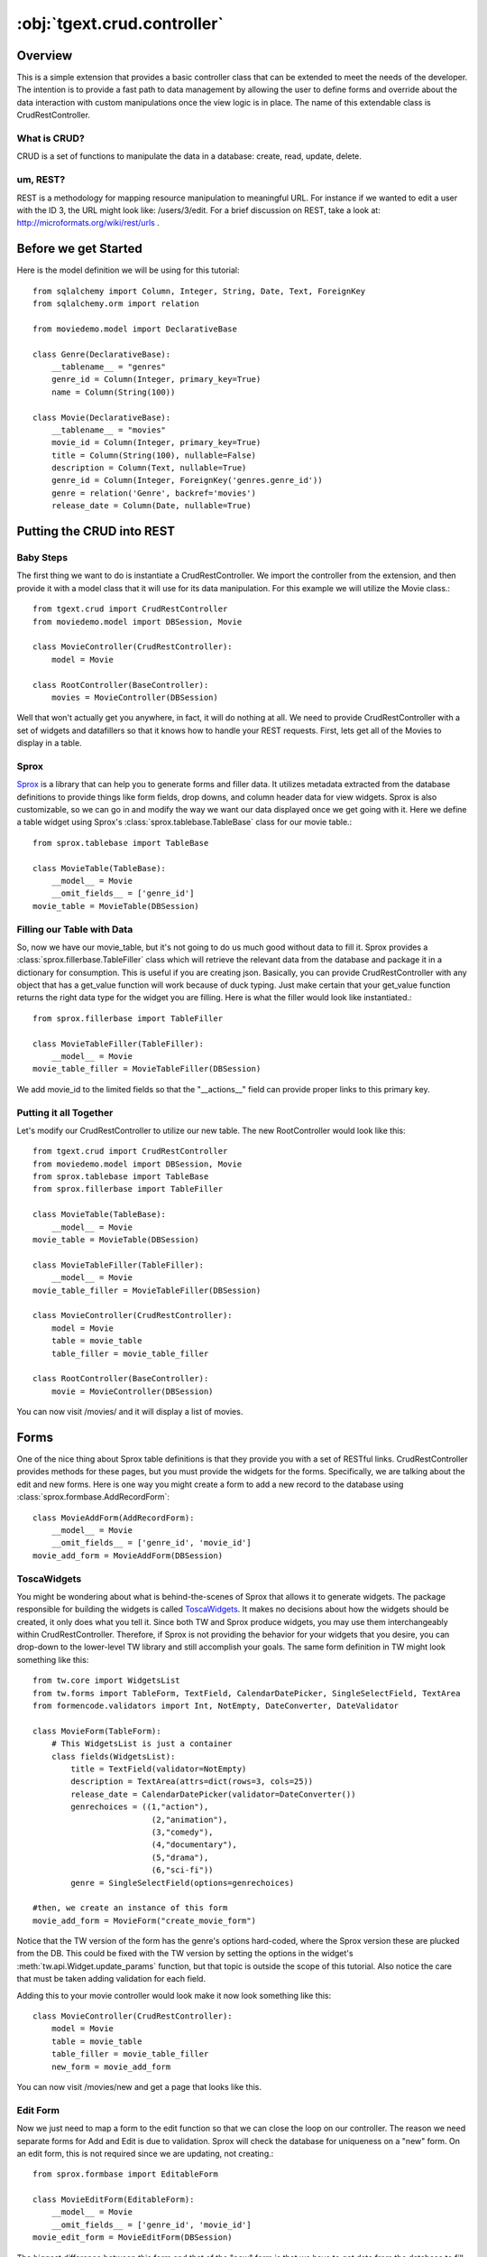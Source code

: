 :obj:`tgext.crud.controller`
=================================================

Overview
-----------------
This is a simple extension that provides a basic controller class that can be extended
to meet the needs of the developer.  The intention is to provide a fast path to data
management by allowing the user to define forms and override about the data interaction
with custom manipulations once the view logic is in place.  The name of this extendable class is
CrudRestController.

What is CRUD?
~~~~~~~~~~~~~~~~~~
CRUD is a set of functions to manipulate the data in a database: create, read, update,
delete.

um, REST?
~~~~~~~~~~~~~~~~
REST is a methodology for mapping resource manipulation to meaningful URL.  For instance
if we wanted to edit a user with the ID 3, the URL might look like: /users/3/edit.
For a brief discussion on REST, take a look at: http://microformats.org/wiki/rest/urls .

Before we get Started
-----------------------
Here is the model definition we will be using for this tutorial::

    from sqlalchemy import Column, Integer, String, Date, Text, ForeignKey
    from sqlalchemy.orm import relation
    
    from moviedemo.model import DeclarativeBase
    
    class Genre(DeclarativeBase):
        __tablename__ = "genres"
        genre_id = Column(Integer, primary_key=True)
        name = Column(String(100))
    
    class Movie(DeclarativeBase):
        __tablename__ = "movies"
        movie_id = Column(Integer, primary_key=True)
        title = Column(String(100), nullable=False)
        description = Column(Text, nullable=True)
        genre_id = Column(Integer, ForeignKey('genres.genre_id'))
        genre = relation('Genre', backref='movies')
        release_date = Column(Date, nullable=True)

Putting the CRUD into REST
-------------------------------------------------

Baby Steps
~~~~~~~~~~~~~~~

The first thing we want to do is instantiate a CrudRestController.  We import the controller
from the extension, and then provide it with a model class that it will use for its data
manipulation.  For this example we will utilize the Movie class.::

    from tgext.crud import CrudRestController
    from moviedemo.model import DBSession, Movie

    class MovieController(CrudRestController):
        model = Movie
    
    class RootController(BaseController):
        movies = MovieController(DBSession)

Well that won't actually get you anywhere, in fact, it will do nothing at all.  We need to provide
CrudRestController with a set of widgets and datafillers so that it knows how to handle your REST requests.
First, lets get all of the Movies to display in a table.

Sprox
~~~~~~~~~~
`Sprox <http://sprox.org>`_ is a library that can help you to generate forms and filler data.  It utilizes metadata
extracted from the database definitions to provide things like form fields, drop downs, and column
header data for view widgets.  Sprox is also customizable, so we can go in and modify the way
we want our data displayed once we get going with it.  Here we define a table widget using Sprox's :class:`sprox.tablebase.TableBase`
class for our movie table.::

    from sprox.tablebase import TableBase
    
    class MovieTable(TableBase):
        __model__ = Movie
        __omit_fields__ = ['genre_id']
    movie_table = MovieTable(DBSession)

Filling our Table with Data
~~~~~~~~~~~~~~~~~~~~~~~~~~~~~~
So, now we have our movie_table, but it's not going to do us much good without data to fill it.  Sprox
provides a :class:`sprox.fillerbase.TableFiller` class which will retrieve the relevant data from the database and package it in
a dictionary for consumption.  This is useful if you are creating json.  Basically, you can provide
CrudRestController with any object that has a get_value function will work because of duck typing.
Just make certain that your get_value function returns the right data type for the
widget you are filling.  Here is what the filler would look like instantiated.::

    from sprox.fillerbase import TableFiller

    class MovieTableFiller(TableFiller):
        __model__ = Movie
    movie_table_filler = MovieTableFiller(DBSession)

We add movie_id to the limited fields so that the "__actions__" field can provide proper links to this primary key.

Putting it all Together
~~~~~~~~~~~~~~~~~~~~~~~~~

Let's modify our CrudRestController to utilize our new table.  The new RootController would look like this::

    from tgext.crud import CrudRestController
    from moviedemo.model import DBSession, Movie
    from sprox.tablebase import TableBase
    from sprox.fillerbase import TableFiller
    
    class MovieTable(TableBase):
        __model__ = Movie
    movie_table = MovieTable(DBSession)

    class MovieTableFiller(TableFiller):
        __model__ = Movie
    movie_table_filler = MovieTableFiller(DBSession)
    
    class MovieController(CrudRestController):
        model = Movie
        table = movie_table
        table_filler = movie_table_filler
    
    class RootController(BaseController):
        movie = MovieController(DBSession)

You can now visit /movies/ and it will display a list of movies.

.. image:: images/table.png


Forms
----------------

One of the nice thing about Sprox table definitions is that they provide you with a set of 
RESTful links.  CrudRestController provides methods for these pages, but you must
provide the widgets for the forms.  Specifically, we are talking about the edit and new forms.
Here is one way you might create a form to add a new record to the database using :class:`sprox.formbase.AddRecordForm`::

    class MovieAddForm(AddRecordForm):
        __model__ = Movie
        __omit_fields__ = ['genre_id', 'movie_id']
    movie_add_form = MovieAddForm(DBSession)

ToscaWidgets
~~~~~~~~~~~~~
You might be wondering about what is behind-the-scenes of Sprox that allows it to generate widgets.
The package responsible for building the widgets is called `ToscaWidgets <http://toscawidgets.org/documentation/ToscaWidgets/>`_.
It makes no decisions about how the widgets should be created, it only does what you tell it.
Since both TW and Sprox produce widgets, you may use them interchangeably within CrudRestController.
Therefore, if Sprox is not providing the behavior for your widgets that you desire, you can drop-down
to the lower-level TW library and still accomplish your goals.  The same form definition in TW might
look something like this::

    from tw.core import WidgetsList
    from tw.forms import TableForm, TextField, CalendarDatePicker, SingleSelectField, TextArea
    from formencode.validators import Int, NotEmpty, DateConverter, DateValidator
    
    class MovieForm(TableForm):
        # This WidgetsList is just a container
        class fields(WidgetsList):
            title = TextField(validator=NotEmpty)
            description = TextArea(attrs=dict(rows=3, cols=25))
            release_date = CalendarDatePicker(validator=DateConverter())
            genrechoices = ((1,"action"),
                             (2,"animation"),
                             (3,"comedy"),
                             (4,"documentary"),
                             (5,"drama"),
                             (6,"sci-fi"))
            genre = SingleSelectField(options=genrechoices)
    
    #then, we create an instance of this form
    movie_add_form = MovieForm("create_movie_form")

Notice that the TW version of the form has the genre's options hard-coded, where the 
Sprox version these are plucked from the DB.  This could be fixed with the TW version by 
setting the options in the widget's :meth:`tw.api.Widget.update_params` function, but that topic is outside
the scope of this tutorial.  Also notice the care that must be taken adding validation for
each field.

Adding this to your movie controller would look make it now look something like this::

    class MovieController(CrudRestController):
        model = Movie
        table = movie_table
        table_filler = movie_table_filler
        new_form = movie_add_form

You can now visit /movies/new and get a page that looks like this.

.. image:: images/new_form.png

Edit Form
~~~~~~~~~~~~~
Now we just need to map a form to the edit function so that we can close the loop on our controller.
The reason we need separate forms for Add and Edit is due to validation.  Sprox will check the database
for uniqueness on a "new" form.  On an edit form, this is not required since we are updating, not creating.::

    from sprox.formbase import EditableForm
    
    class MovieEditForm(EditableForm):
        __model__ = Movie
        __omit_fields__ = ['genre_id', 'movie_id']
    movie_edit_form = MovieEditForm(DBSession)
    


The biggest difference between this form and that of the "new" form is that we have to get data from
the database to fill in the form.  Here is how we use :class:`sprox.formbase.EditFormFiller` to do that::

    from sprox.fillerbase import EditFormFiller
    
    class MovieEditFiller(EditFormFiller):
        __model__ = Movie
    movie_edit_filler = MovieEditFiller(DBSession)

Now it is a simple as adding our filler and form definitions to the ``MovieController`` and close the
loop on our presentation.  Here is what the form looks like when we go to edit it.

.. image:: images/edit_form.png


Declarative
--------------
If you are interested in brevity, the crud controller may be created in a more declarative manner like this::

    from tgext.crud import CrudRestController
    from sprox.tablebase import TableBase
    from sprox.formbase import EditableForm, AddRecordForm
    from sprox.fillerbase import TableFiller, EditFormFiller
        
    class DeclarativeMovieController(CrudRestController):
        model = Movie
        
        class new_form_type(AddRecordForm):
            __model__ = Movie
            __omit_fields__ = ['genre_id', 'movie_id']
    
        class edit_form_type(EditableForm):
            __model__ = Movie
            __omit_fields__ = ['genre_id', 'movie_id']
    
        class edit_filler_type(EditFormFiller):
            __model__ = Movie
    
        class table_type(TableBase):
            __model__ = Movie
            __omit_fields__ = ['genre_id', 'movie_id']
    
        class table_filler_type(TableFiller):
            __model__ = Movie

Crud Operations
-------------------
We have really been focusing on the View portion of our controller.  This is because
CrudRestController performs all of the applicable creates, updates, and deletes on your
target object for you.  This default functionality is provided by :class:`sprox.saormprovider.SAORMProvider`.
This can of course be overridden.


Overriding Crud Operations
~~~~~~~~~~~~~~~~~~~~~~~~~~~~~~~~~~~~~~~~~~~~
CrudRestController extends RestController, which means that any methods available through
RestController are also available to CRC.

+-----------------+----------------------------------------------------------+--------------------------------------------+
| Method          | Description                                              | Example Method(s) / URL(s)                 |
+=================+==========================================================+============================================+
| get_all         | Display the table widget and its data                    | GET /movies/                               |
+-----------------+----------------------------------------------------------+--------------------------------------------+
| new             | Display new_form                                         | GET /movies/new                            |
+-----------------+----------------------------------------------------------+--------------------------------------------+
| edit            | Display edit_form and the containing record's data       | GET /movies/1/edit                         |
+-----------------+----------------------------------------------------------+--------------------------------------------+
| post            | Create a new record                                      | POST /movies/                              |
+-----------------+----------------------------------------------------------+--------------------------------------------+
| put             | Update an existing record                                | POST /movies/1?_method=PUT                 |
|                 |                                                          +--------------------------------------------+
|                 |                                                          | PUT /movies/1                              |
+-----------------+----------------------------------------------------------+--------------------------------------------+
| post_delete     | Delete an existing record                                | POST /movies/1?_method=DELETE              |
|                 |                                                          +--------------------------------------------+
|                 |                                                          | DELETE /movies/1                           |
+-----------------+----------------------------------------------------------+--------------------------------------------+
| get_delete      | Delete Confirmation page                                 | Get  /movies/1/delete                      |
+-----------------+----------------------------------------------------------+--------------------------------------------+

If you are familiar with RestController you may notice that get_one is missing.  There are plans to add this functionality 
in the near future.  Also, you may note the ?_method on some of the URLs.  This is basically a hack because exiting browsers
do not support the PUT and DELETE methods.  Just note that if you decide to incorporate a TW in your edit_form description
you must provide a ``HiddenField('_method')`` in the definition.

Adding Functionality
~~~~~~~~~~~~~~~~~~~~~~
REST provides consistency across Controller classes and makes it easy to override the functionality of a given RESTful method.
For instance, you may want to get an email any time someone adds a movie.  Here is what your new controller code would look like::

    class MovieController(CrudRestController):

        # (...)

        @expose()
        def post(self, **kw):
            email_info()
            return super(MovieController, self).post(**kw)

You might notice that the function has the @expose decorator.  This is required because the expose decoration occurs at the class-level,
so that means that when you override the class method, the expose is eliminated.  We add it back to the method by adding @expose.
To change the functionality of a "GET" method, you would add @expose('genshi:tgext.crud.templates.get_all') if you desired to use the
existing exposed template.

Overriding Templates
~~~~~~~~~~~~~~~~~~~~~
To override the template for a given method, you would simple re-define that method, providing an expose to your own template,
while simply returning the value of the super class's method.::

    class MovieController(CrudRestController):

        # (...)

        @expose(movie_demo.templetes.my_get_all_template)
        def get_all(self, *args, **kw):
            return super(MovieController, self).get_all(*args, **kw)
            
Removing Functionality
~~~~~~~~~~~~~~~~~~~~~~~

You can also block-out capabilities of the RestController you do not wish implemented.  Simply define the function that
you want to block, but do not expose it. Here is how we "delete" the delete functionality.::

    class MovieController(CrudRestController):
    
        # (...)
        
        def post_delete(self, *args, **kw):
            """This is not allowed."""
            pass

Menu Items
-------------
The default templates for :mod:`tgext.crud` make it very easy to add a menu with links to other resources.  Simply provide
a dictionary of names and their representing model classes and it will display these links on the left hand side.  Here is how you would
provide links for your entire model.::
        
    import inspect
    from sqlalchemy.orm import class_mapper
    
    models = {}
    for m in dir(model):
        m = getattr(model, m)
        if not inspect.isclass(m):
            continue
        try:
            mapper = class_mapper(m)
            models[m.__name__.lower()] = m
        except:
            pass
    
    class RootController(BaseController):
        movie = MovieController(DBSession, menu_items=models)

Which results in a new listing page like this.

.. image:: images/menu_items.png


Using Dojo
-----------
Dojo is a JavaScript library that...

CrudRestController has built-in json functionality for the get_all function.  This makes it relatively easy to integrate Dojo
tables into your application.  Since Sprox supports `Dojo <http://sprox.org/dojo.html>`_ out of the box, 
it is simple enough to provide new imports for your custom tables and achieve infinitely scrollable tables.  
First, we need to install the ToscaWidgets Dojo library::

    easy_install tw.dojo


Then, we create our form using Sprox's Dojo support::


    from sprox.dojo.tablebase import DojoTableBase
    
    class MovieTable(DojoTableBase):
        __model__ = Movie
        __omit_fields__ = ['genre_id']
    movie_table = MovieTable(DBSession)

Then, Since Dojo has a different format to fill it's table, we must also provide a :class:`sprox.dojo.fillerbase.TableFiller`::

    from sprox.dojo.fillerbase import DojoTableFiller

    class MovieTableFiller(DojoTableFiller):
        __model__ = Movie
    movie_table_filler = MovieTableFiller(DBSession)

The resulting table looks like this.

.. image:: images/dojo_table.png

Support for more sophisticated forms has also been added to Sprox.  This is especially useful when you have a many to many
relationship in your Models.  For these kinds of relationships, Dojo provides Sprox with a ``SelectShuttle`` widget.  Here is
a code snippet showing how to use the Dojo forms in your application.::

    from sprox.dojo.formbase import DojoEditableForm

    class MovieTableFiller(DojoEditableForm):
        __model__ = Movie
    movie_table_filler = MovieTableFiller(DBSession)


Since there are no many-to-many relationship objects in our example model, here is an image of the Dojo-enabled form
as it appears using :mod:`tgext.admin`.

.. image:: images/dojo_form.png

CRC: The sweet spot
---------------------------------------

CrudRestController represents sort of a sweet-spot with respect to functionality.  It doesn't do everything for you, but it can
save you a bunch of work, especially when you are prototyping an application.  If you need more flexibility, you should take a look
at RestController, which provides no form/crud functionality.  If you are really looking for something that makes all of the forms
for you, but can be configured, take a look at the Turbogears Admin System.


Example Project
-----------------

`Moviedemo <http://pythontutorials.googlecode.com/files/moviedemo.tar.gz>`_ was created while developing these documents.

.. todo:: Review this file for todo items.


